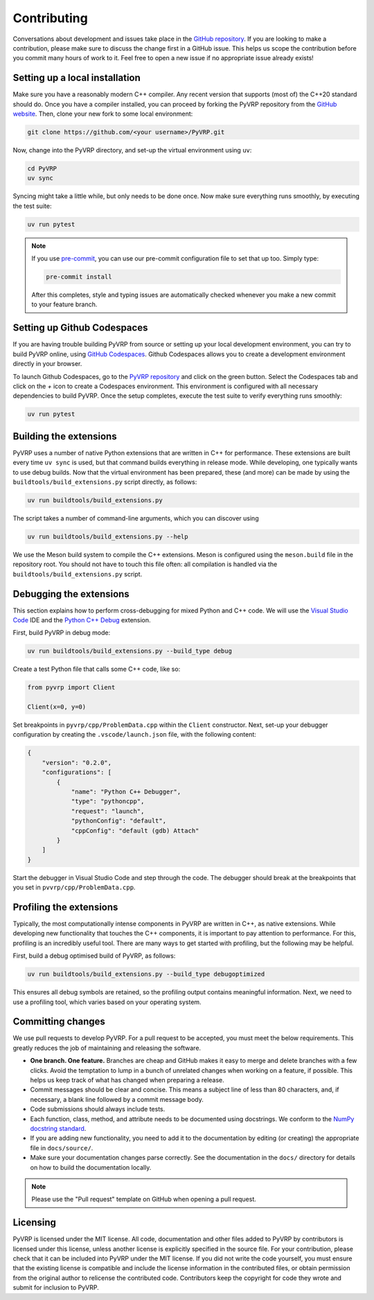 Contributing
============

Conversations about development and issues take place in the `GitHub repository <https://github.com/PyVRP/PyVRP/>`_.
If you are looking to make a contribution, please make sure to discuss the change first in a GitHub issue.
This helps us scope the contribution before you commit many hours of work to it.
Feel free to open a new issue if no appropriate issue already exists!


Setting up a local installation
-------------------------------

Make sure you have a reasonably modern C++ compiler.
Any recent version that supports (most of) the C++20 standard should do.
Once you have a compiler installed, you can proceed by forking the PyVRP repository from the `GitHub website <https://github.com/PyVRP/PyVRP/fork>`_.
Then, clone your new fork to some local environment:

.. code-block:: shell

   git clone https://github.com/<your username>/PyVRP.git

Now, change into the PyVRP directory, and set-up the virtual environment using ``uv``:

.. code-block:: shell

   cd PyVRP
   uv sync

Syncing might take a little while, but only needs to be done once.
Now make sure everything runs smoothly, by executing the test suite:

.. code-block:: shell

   uv run pytest

.. note::

   If you use `pre-commit <https://pre-commit.com/>`_, you can use our pre-commit configuration file to set that up too.
   Simply type:

   .. code-block:: shell

      pre-commit install

   After this completes, style and typing issues are automatically checked whenever you make a new commit to your feature branch.


Setting up Github Codespaces
----------------------------

If you are having trouble building PyVRP from source or setting up your local development environment, you can try to build PyVRP online, using `GitHub Codespaces <https://docs.github.com/en/codespaces>`_.
Github Codespaces allows you to create a development environment directly in your browser.

To launch Github Codespaces, go to the `PyVRP repository <https://github.com/PyVRP/PyVRP>`_ and click on the green button.
Select the Codespaces tab and click on the `+` icon to create a Codespaces environment.
This environment is configured with all necessary dependencies to build PyVRP.
Once the setup completes, execute the test suite to verify everything runs smoothly:

.. code-block:: shell

   uv run pytest


Building the extensions
-----------------------

PyVRP uses a number of native Python extensions that are written in C++ for performance.
These extensions are built every time ``uv sync`` is used, but that command builds everything in release mode.
While developing, one typically wants to use debug builds.
Now that the virtual environment has been prepared, these (and more) can be made by using the ``buildtools/build_extensions.py`` script directly, as follows:

.. code-block:: shell

   uv run buildtools/build_extensions.py

The script takes a number of command-line arguments, which you can discover using

.. code-block:: shell

   uv run buildtools/build_extensions.py --help

We use the Meson build system to compile the C++ extensions.
Meson is configured using the ``meson.build`` file in the repository root. 
You should not have to touch this file often: all compilation is handled via the ``buildtools/build_extensions.py`` script.


Debugging the extensions
------------------------

This section explains how to perform cross-debugging for mixed Python and C++ code.
We will use the `Visual Studio Code <https://code.visualstudio.com/>`_ IDE and the `Python C++ Debug <https://github.com/benibenj/vscode-pythonCpp>`_ extension.

First, build PyVRP in debug mode:

.. code-block:: shell

   uv run buildtools/build_extensions.py --build_type debug

Create a test Python file that calls some C++ code, like so:

.. code-block:: python

   from pyvrp import Client

   Client(x=0, y=0)

Set breakpoints in ``pyvrp/cpp/ProblemData.cpp`` within the ``Client`` constructor.
Next, set-up your debugger configuration by creating the ``.vscode/launch.json`` file, with the following content:

.. code-block:: json

   {
       "version": "0.2.0",
       "configurations": [
           {
               "name": "Python C++ Debugger",
               "type": "pythoncpp",
               "request": "launch",
               "pythonConfig": "default",
               "cppConfig": "default (gdb) Attach"
           }
       ]
   }

Start the debugger in Visual Studio Code and step through the code.
The debugger should break at the breakpoints that you set in ``pvvrp/cpp/ProblemData.cpp``.


Profiling the extensions
------------------------

Typically, the most computationally intense components in PyVRP are written in C++, as native extensions.
While developing new functionality that touches the C++ components, it is important to pay attention to performance.
For this, profiling is an incredibly useful tool.
There are many ways to get started with profiling, but the following may be helpful.

First, build a debug optimised build of PyVRP, as follows:

.. code-block:: shell

   uv run buildtools/build_extensions.py --build_type debugoptimized

This ensures all debug symbols are retained, so the profiling output contains meaningful information.
Next, we need to use a profiling tool, which varies based on your operating system.

.. md-tab-set::

    .. md-tab-item:: Linux

        Make sure you install ``perf``, the Linux profiling tool.
        Now, all we need to do is let ``perf`` record PyVRP doing some work, like for example:

        .. code-block:: shell

            uv run perf record pyvrp instances/VRPTW/RC2_10_5.vrp --seed 6 --round_func dimacs --max_runtime 5

        The resulting ``perf.data`` file will contain all relevant profiling results.
        Such a file can be inspected using ``perf`` on the command line, or with a GUI using, for example, KDAB's `hotspot <https://github.com/KDAB/hotspot>`_ program.

    .. md-tab-item:: macOS

        macOS comes with a profiling tool named Instruments, which is bundled inside Apple's `Xcode <https://developer.apple.com/xcode/>`_.
        First, make sure you have Xcode installed.
        Now, run PyVRP for a period of time long enough that we can attach to the corresponding process, like for example:

        .. code-block:: shell

            uv run pyvrp instances/VRPTW/RC2_10_5.vrp --seed 6 --round_func dimacs --max_runtime 60

        Next, open the Instruments application.
        Select the "CPU Profiler" template, click on the search bar at the top of the window, and select the corresponding Python process as your target, which is usually the most recent one.
        Start profiling by clicking on the red circle in the top-left corner.
        Once you are ready, you can stop the profiling and analyze the results.

Committing changes
------------------

We use pull requests to develop PyVRP.
For a pull request to be accepted, you must meet the below requirements.
This greatly reduces the job of maintaining and releasing the software.

- **One branch. One feature.**
  Branches are cheap and GitHub makes it easy to merge and delete branches with a few clicks.
  Avoid the temptation to lump in a bunch of unrelated changes when working on a feature, if possible.
  This helps us keep track of what has changed when preparing a release.
- Commit messages should be clear and concise.
  This means a subject line of less than 80 characters, and, if necessary, a blank line followed by a commit message body.
- Code submissions should always include tests.
- Each function, class, method, and attribute needs to be documented using docstrings.
  We conform to the `NumPy docstring standard <https://numpydoc.readthedocs.io/en/latest/format.html#docstring-standard>`_.
- If you are adding new functionality, you need to add it to the documentation by editing (or creating) the appropriate file in ``docs/source/``.
- Make sure your documentation changes parse correctly.
  See the documentation in the ``docs/`` directory for details on how to build the documentation locally.

.. note::

   Please use the "Pull request" template on GitHub when opening a pull request.


Licensing
---------

PyVRP is licensed under the MIT license.
All code, documentation and other files added to PyVRP by contributors is licensed under this license, unless another license is explicitly specified in the source file.
For your contribution, please check that it can be included into PyVRP under the MIT license.
If you did not write the code yourself, you must ensure that the existing license is compatible and include the license information in the contributed files, or obtain permission from the original author to relicense the contributed code.
Contributors keep the copyright for code they wrote and submit for inclusion to PyVRP.
